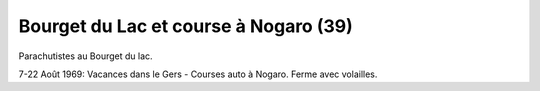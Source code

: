 .. post:: Aug 1969
   :location: Bourget du Lac, Nogaro

Bourget du Lac et course à Nogaro (39)
======================================

Parachutistes au Bourget du lac.

7-22 Août 1969: Vacances dans le Gers - Courses auto à Nogaro. Ferme avec
volailles.

.. video:: https://raw.githubusercontent.com/films-famille-gros/static/main/videos/39.mp4
   :height: 300

